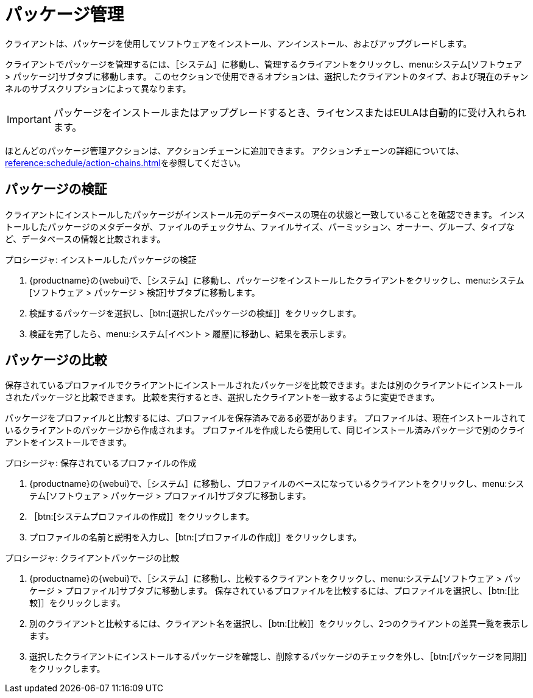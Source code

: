 [[package-management]]
= パッケージ管理

クライアントは、パッケージを使用してソフトウェアをインストール、アンインストール、およびアップグレードします。

クライアントでパッケージを管理するには、［[guimenu]``システム``］に移動し、管理するクライアントをクリックし、menu:システム[ソフトウェア > パッケージ]サブタブに移動します。 このセクションで使用できるオプションは、選択したクライアントのタイプ、および現在のチャンネルのサブスクリプションによって異なります。


[IMPORTANT]
====
パッケージをインストールまたはアップグレードするとき、ライセンスまたはEULAは自動的に受け入れられます。
====

ほとんどのパッケージ管理アクションは、アクションチェーンに追加できます。 アクションチェーンの詳細については、xref:reference:schedule/action-chains.adoc[]を参照してください。



== パッケージの検証

クライアントにインストールしたパッケージがインストール元のデータベースの現在の状態と一致していることを確認できます。 インストールしたパッケージのメタデータが、ファイルのチェックサム、ファイルサイズ、パーミッション、オーナー、グループ、タイプなど、データベースの情報と比較されます。

.プロシージャ: インストールしたパッケージの検証
. {productname}の{webui}で、［[guimenu]``システム``］に移動し、パッケージをインストールしたクライアントをクリックし、menu:システム[ソフトウェア > パッケージ > 検証]サブタブに移動します。
. 検証するパッケージを選択し、［btn:[選択したパッケージの検証]］をクリックします。
. 検証を完了したら、menu:システム[イベント > 履歴]に移動し、結果を表示します。



== パッケージの比較

保存されているプロファイルでクライアントにインストールされたパッケージを比較できます。または別のクライアントにインストールされたパッケージと比較できます。 比較を実行するとき、選択したクライアントを一致するように変更できます。

パッケージをプロファイルと比較するには、プロファイルを保存済みである必要があります。 プロファイルは、現在インストールされているクライアントのパッケージから作成されます。 プロファイルを作成したら使用して、同じインストール済みパッケージで別のクライアントをインストールできます。



.プロシージャ: 保存されているプロファイルの作成
. {productname}の{webui}で、［[guimenu]``システム``］に移動し、プロファイルのベースになっているクライアントをクリックし、menu:システム[ソフトウェア > パッケージ > プロファイル]サブタブに移動します。
. ［btn:[システムプロファイルの作成]］をクリックします。
. プロファイルの名前と説明を入力し、［btn:[プロファイルの作成]］をクリックします。



.プロシージャ: クライアントパッケージの比較
. {productname}の{webui}で、［[guimenu]``システム``］に移動し、比較するクライアントをクリックし、menu:システム[ソフトウェア > パッケージ > プロファイル]サブタブに移動します。
    保存されているプロファイルを比較するには、プロファイルを選択し、［btn:[比較]］をクリックします。
. 別のクライアントと比較するには、クライアント名を選択し、［btn:[比較]］をクリックし、2つのクライアントの差異一覧を表示します。
. 選択したクライアントにインストールするパッケージを確認し、削除するパッケージのチェックを外し、［btn:[パッケージを同期]］をクリックします。
